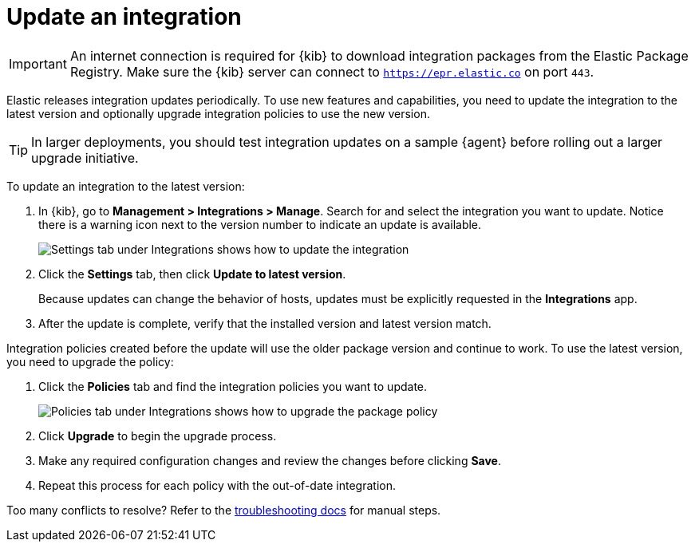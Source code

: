 [[update-integration]]
= Update an integration

IMPORTANT: An internet connection is required for {kib} to download integration
packages from the Elastic Package Registry. Make sure the {kib} server can
connect to `https://epr.elastic.co` on port `443`.

Elastic releases integration updates periodically. To use new features and
capabilities, you need to update the integration to the latest version and
optionally upgrade integration policies to use the new version.

TIP: In larger deployments, you should test integration updates on a sample
{agent} before rolling out a larger upgrade initiative.

To update an integration to the latest version:

. In {kib}, go to *Management > Integrations > Manage*. Search for and select
the integration you want to update. Notice there is a warning icon next to the
version number to indicate an update is available.
+
[role="screenshot"]
image::images/update-integration.png[Settings tab under Integrations shows how to update the integration]

. Click the *Settings* tab, then click *Update to latest version*.
+
Because updates can change the behavior of hosts, updates must be explicitly
requested in the *Integrations* app.

. After the update is complete, verify that the installed version and latest
version match.

Integration policies created before the update will use the older package
version and continue to work. To use the latest version, you need to
upgrade the  policy:

. Click the *Policies* tab and find the integration policies you want to
update.
+
[role="screenshot"]
image::images/upgrade-package-policy.png[Policies tab under Integrations shows how to upgrade the package policy]

. Click *Upgrade* to begin the upgrade process.

. Make any required configuration changes and review the changes before clicking
*Save*.

. Repeat this process for each policy with the out-of-date integration.

Too many conflicts to resolve? Refer to the 
<<upgrading-integration-too-many-conflicts, troubleshooting docs>> for manual
steps.
